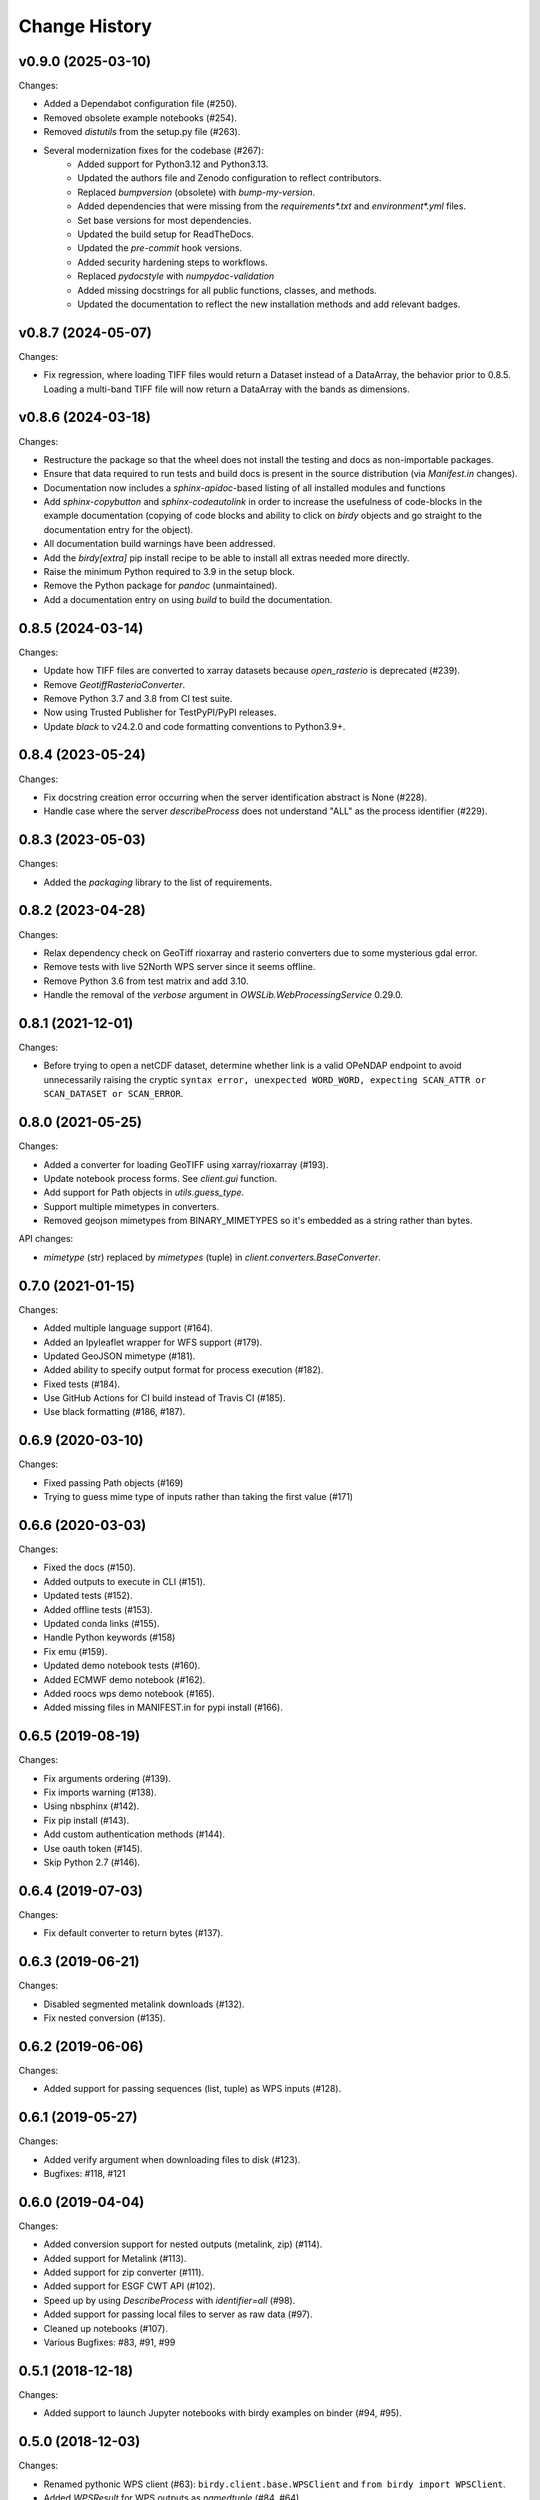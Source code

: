 Change History
==============

v0.9.0 (2025-03-10)
^^^^^^^^^^^^^^^^^^^

Changes:

* Added a Dependabot configuration file (#250).
* Removed obsolete example notebooks (#254).
* Removed `distutils` from the setup.py file (#263).
* Several modernization fixes for the codebase (#267):
    * Added support for Python3.12 and Python3.13.
    * Updated the authors file and Zenodo configuration to reflect contributors.
    * Replaced `bumpversion` (obsolete) with `bump-my-version`.
    * Added dependencies that were missing from the `requirements*.txt` and `environment*.yml` files.
    * Set base versions for most dependencies.
    * Updated the build setup for ReadTheDocs.
    * Updated the `pre-commit` hook versions.
    * Added security hardening steps to workflows.
    * Replaced `pydocstyle` with `numpydoc-validation`
    * Added missing docstrings for all public functions, classes, and methods.
    * Updated the documentation to reflect the new installation methods and add relevant badges.

v0.8.7 (2024-05-07)
^^^^^^^^^^^^^^^^^^^

Changes:

* Fix regression, where loading TIFF files would return a Dataset instead of a DataArray, the behavior prior to 0.8.5. Loading a multi-band TIFF file will now return a DataArray with the bands as dimensions.

v0.8.6 (2024-03-18)
^^^^^^^^^^^^^^^^^^^

Changes:

* Restructure the package so that the wheel does not install the testing and docs as non-importable packages.
* Ensure that data required to run tests and build docs is present in the source distribution (via `Manifest.in` changes).
* Documentation now includes a `sphinx-apidoc`-based listing of all installed modules and functions
* Add `sphinx-copybutton` and `sphinx-codeautolink` in order to increase the usefulness of code-blocks in the example documentation (copying of code blocks and ability to click on `birdy` objects and go straight to the documentation entry for the object).
* All documentation build warnings have been addressed.
* Add the `birdy[extra]` pip install recipe to be able to install all extras needed more directly.
* Raise the minimum Python required to 3.9 in the setup block.
* Remove the Python package for `pandoc` (unmaintained).
* Add a documentation entry on using `build` to build the documentation.

0.8.5 (2024-03-14)
^^^^^^^^^^^^^^^^^^

Changes:

* Update how TIFF files are converted to xarray datasets because `open_rasterio` is deprecated (#239).
* Remove `GeotiffRasterioConverter`.
* Remove Python 3.7 and 3.8 from CI test suite.
* Now using Trusted Publisher for TestPyPI/PyPI releases.
* Update `black` to v24.2.0 and code formatting conventions to Python3.9+.

0.8.4 (2023-05-24)
^^^^^^^^^^^^^^^^^^

Changes:

* Fix docstring creation error occurring when the server identification abstract is None (#228).
* Handle case where the server `describeProcess` does not understand "ALL" as the process identifier (#229).

0.8.3 (2023-05-03)
^^^^^^^^^^^^^^^^^^

Changes:

* Added the `packaging` library to the list of requirements.

0.8.2 (2023-04-28)
^^^^^^^^^^^^^^^^^^

Changes:

* Relax dependency check on GeoTiff rioxarray and rasterio converters due to some mysterious gdal error.
* Remove tests with live 52North WPS server since it seems offline.
* Remove Python 3.6 from test matrix and add 3.10.
* Handle the removal of the `verbose` argument in `OWSLib.WebProcessingService` 0.29.0.

0.8.1 (2021-12-01)
^^^^^^^^^^^^^^^^^^

Changes:

* Before trying to open a netCDF dataset, determine whether link is a valid OPeNDAP endpoint to avoid unnecessarily raising the cryptic ``syntax error, unexpected WORD_WORD, expecting SCAN_ATTR or SCAN_DATASET or SCAN_ERROR``.


0.8.0 (2021-05-25)
^^^^^^^^^^^^^^^^^^

Changes:

* Added a converter for loading GeoTIFF using xarray/rioxarray (#193).
* Update notebook process forms. See `client.gui` function.
* Add support for Path objects in `utils.guess_type`.
* Support multiple mimetypes in converters.
* Removed geojson mimetypes from BINARY_MIMETYPES so it's embedded as a string rather than bytes.

API changes:

* `mimetype` (str) replaced by `mimetypes` (tuple) in `client.converters.BaseConverter`.


0.7.0 (2021-01-15)
^^^^^^^^^^^^^^^^^^

Changes:

* Added multiple language support (#164).
* Added an Ipyleaflet wrapper for WFS support (#179).
* Updated GeoJSON mimetype (#181).
* Added ability to specify output format for process execution (#182).
* Fixed tests (#184).
* Use GitHub Actions for CI build instead of Travis CI (#185).
* Use black formatting (#186, #187).

0.6.9 (2020-03-10)
^^^^^^^^^^^^^^^^^^

Changes:

* Fixed passing Path objects (#169)
* Trying to guess mime type of inputs rather than taking the first value (#171)

0.6.6 (2020-03-03)
^^^^^^^^^^^^^^^^^^

Changes:

* Fixed the docs (#150).
* Added outputs to execute in CLI (#151).
* Updated tests (#152).
* Added offline tests (#153).
* Updated conda links (#155).
* Handle Python keywords (#158)
* Fix emu (#159).
* Updated demo notebook tests (#160).
* Added ECMWF demo notebook (#162).
* Added roocs wps demo notebook (#165).
* Added missing files in MANIFEST.in for pypi install (#166).

0.6.5 (2019-08-19)
^^^^^^^^^^^^^^^^^^

Changes:

* Fix arguments ordering (#139).
* Fix imports warning (#138).
* Using nbsphinx (#142).
* Fix pip install (#143).
* Add custom authentication methods (#144).
* Use oauth token (#145).
* Skip Python 2.7 (#146).

0.6.4 (2019-07-03)
^^^^^^^^^^^^^^^^^^

Changes:

* Fix default converter to return bytes (#137).

0.6.3 (2019-06-21)
^^^^^^^^^^^^^^^^^^

Changes:

* Disabled segmented metalink downloads (#132).
* Fix nested conversion (#135).

0.6.2 (2019-06-06)
^^^^^^^^^^^^^^^^^^

Changes:

* Added support for passing sequences (list, tuple) as WPS inputs (#128).

0.6.1 (2019-05-27)
^^^^^^^^^^^^^^^^^^

Changes:

* Added verify argument when downloading files to disk (#123).
* Bugfixes: #118, #121

0.6.0 (2019-04-04)
^^^^^^^^^^^^^^^^^^

Changes:

* Added conversion support for nested outputs (metalink, zip) (#114).
* Added support for Metalink (#113).
* Added support for zip converter (#111).
* Added support for ESGF CWT API (#102).
* Speed up by using `DescribeProcess` with `identifier=all` (#98).
* Added support for passing local files to server as raw data (#97).
* Cleaned up notebooks (#107).
* Various Bugfixes: #83, #91, #99

0.5.1 (2018-12-18)
^^^^^^^^^^^^^^^^^^

Changes:

* Added support to launch Jupyter notebooks with birdy examples on binder (#94, #95).

0.5.0 (2018-12-03)
^^^^^^^^^^^^^^^^^^

Changes:

* Renamed pythonic WPS client (#63): ``birdy.client.base.WPSClient`` and ``from birdy import WPSClient``.
* Added `WPSResult` for WPS outputs as `namedtuple` (#84, #64).
* Support for Jupter Notebooks (#40): cancel button (work in progress), progress bar, input widget.
* Updated notebooks with examples for `WPSClient`.

0.4.2 (2018-09-26)
^^^^^^^^^^^^^^^^^^

Changes:

* Fixed WPS default parameter (#52).
* Using ``WPS_SSL_VERIFY`` environment variable (#50).

0.4.1 (2018-09-14)
^^^^^^^^^^^^^^^^^^

Changes:

* Fixed test-suite (#49).
* Import native client with ``import_wps`` (#47).
* Fix: using string type when dataType is not provided (#46).
* Updated docs for native client (#43).

0.4.0 (2018-09-06)
^^^^^^^^^^^^^^^^^^

Release for Dar Es Salaam.

Changes:

* Conda support on RTD (#42).
* Fix optional input (#41).

0.3.3 (2018-07-18)
^^^^^^^^^^^^^^^^^^

Changes:

* Added initial native client (#24, #37).

0.3.2 (2018-06-06)
^^^^^^^^^^^^^^^^^^

Changes:

* Fix MANIFEST.in.

0.3.1 (2018-06-06)
^^^^^^^^^^^^^^^^^^

Changes:

* Fix bumpversion.

0.3.0 (2018-06-05)
^^^^^^^^^^^^^^^^^^

Changes:

* Use bumpversion (#29).
* Use click for CLI (#6).
* Using GitHub templates for issues, PRs and contribution guide.

0.2.2 (2018-05-08)
^^^^^^^^^^^^^^^^^^

Fixes:

* Update travis for Python 3.x (#19).
* Fix parsing of WPS capabilities with ``%`` (#18).

New Features:

* using ``mode`` for async execution in OWSLib (#22).

0.2.1 (2018-03-14)
^^^^^^^^^^^^^^^^^^

Fixes:

* Fixed Sphinx and updated docs: #15.

New Features:

* Fix #14: added ``--cert`` option to use x509 certificates.

0.2.0 (2017-09-25)
^^^^^^^^^^^^^^^^^^

* removed buildout ... just using conda.
* cleaned up docs.
* updated travis.
* fixed tests.
* added compat module for python 3.x

0.1.9 (2017-04-07)
^^^^^^^^^^^^^^^^^^

* updated buildout and Makefile.
* updated conda environment.
* fixed tests.
* replaced nose by pytest.
* pep8.
* fixed travis.
* fixed ComplexData input.
* show status message in log.

0.1.8 (2016-05-02)
^^^^^^^^^^^^^^^^^^

* added backward compatibility for owslib.wps without headers and verify parameter.

0.1.7 (2016-05-02)
^^^^^^^^^^^^^^^^^^

* added twitcher token parameter.
* using ssl verify option again.

0.1.6 (2016-03-22)
^^^^^^^^^^^^^^^^^^

* added support for bbox parameters.

0.1.5 (2016-03-15)
^^^^^^^^^^^^^^^^^^

* fixed wps init (using standard owslib).
* update makefile.

0.1.4 (2015-10-29)
^^^^^^^^^^^^^^^^^^

* using ssl verify option of WebProcessingSerivce
* moved python requirements to requirements/deploy.txt

0.1.3 (2015-08-20)
^^^^^^^^^^^^^^^^^^

* more unit tests.
* fixed unicode error in wps description.
* using latest ComplexDataInput from owslib.wps.

0.1.2 (2015-08-14)
^^^^^^^^^^^^^^^^^^

* fixed encoding of input text files.
* more unit tests.

0.1.1 (2015-08-13)
^^^^^^^^^^^^^^^^^^

* allow local file path for complex inputs.
* send complex data inline with requet to remote wps service.

0.1.0 (2014-12-02)
^^^^^^^^^^^^^^^^^^

* Initial Release.
